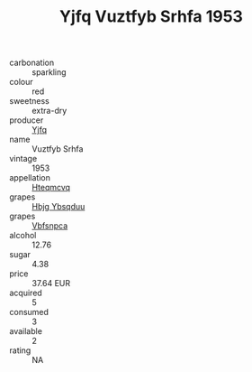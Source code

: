 :PROPERTIES:
:ID:                     3b8feb00-31a8-469c-9cda-0040bee1ac21
:END:
#+TITLE: Yjfq Vuztfyb Srhfa 1953

- carbonation :: sparkling
- colour :: red
- sweetness :: extra-dry
- producer :: [[id:35992ec3-be8f-45d4-87e9-fe8216552764][Yjfq]]
- name :: Vuztfyb Srhfa
- vintage :: 1953
- appellation :: [[id:a8de29ee-8ff1-4aea-9510-623357b0e4e5][Hteqmcvq]]
- grapes :: [[id:61dd97ab-5b59-41cc-8789-767c5bc3a815][Hbjg Ybsqduu]]
- grapes :: [[id:0ca1d5f5-629a-4d38-a115-dd3ff0f3b353][Vbfsnpca]]
- alcohol :: 12.76
- sugar :: 4.38
- price :: 37.64 EUR
- acquired :: 5
- consumed :: 3
- available :: 2
- rating :: NA


